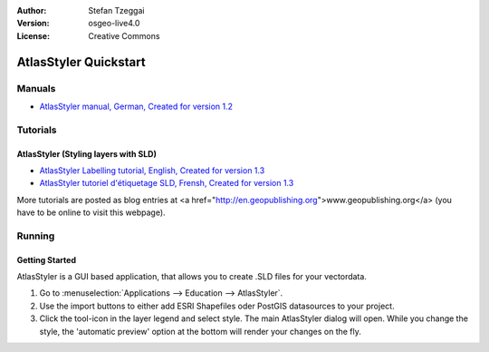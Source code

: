 :Author: Stefan Tzeggai
:Version: osgeo-live4.0
:License: Creative Commons

 
.. image:: images/project_logos/logo-AtlasStyler.png
  :scale: 100 %
  :alt: project logo
  :align: right
  :target: http://en.geopublishing.org/AtlasStyler

.. _atlasstyler-quickstart: 

***********************
AtlasStyler Quickstart 
***********************

Manuals
=======
* `AtlasStyler manual, German, Created for version 1.2 <file:///usr/share/doc/geopublishing/AtlasStyler_v1.2_DE_Handbuch_090601.pdf>`_  

Tutorials
=========

AtlasStyler (Styling layers with SLD)
~~~~~~~~~~~~~~~~~~~~~~~~~~~~~~~~~~~~~
* `AtlasStyler Labelling tutorial, English, Created for version 1.3 <file:///usr/share/doc/geopublishing/tutorial_AtlasStyler_Labelling/AtlasStyler_v1.3_EN_LabellingTutorial_091012.pdf>`_
* `AtlasStyler tutoriel d'étiquetage SLD, Frensh, Created for version 1.3 <file:///usr/share/doc/geopublishing/tutorial_AtlasStyler_Labelling/AtlasStyler_v1.3_FR_Tutoriel_etiquetage_091012.pdf>`_

More tutorials are posted as blog entries at <a href="http://en.geopublishing.org">www.geopublishing.org</a> (you have to be online to visit this webpage).

Running
=======

Getting Started
~~~~~~~~~~~~~~~

AtlasStyler is a GUI based application, that allows you to create .SLD files for your vectordata. 

1) Go to :menuselection:`Applications --> Education --> AtlasStyler`. 
 
2) Use the import buttons to either add ESRI Shapefiles oder PostGIS datasources to your project.

3) Click the tool-icon in the layer legend and select style. The main AtlasStyler dialog will open. While you change the style, the 'automatic preview' option at the bottom will render your changes on the fly.

